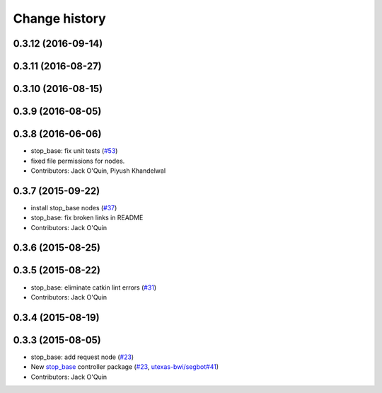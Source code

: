 Change history
==============

0.3.12 (2016-09-14)
-------------------

0.3.11 (2016-08-27)
-------------------

0.3.10 (2016-08-15)
-------------------

0.3.9 (2016-08-05)
------------------

0.3.8 (2016-06-06)
------------------
* stop_base: fix unit tests (`#53 <https://github.com/utexas-bwi/bwi_common/issues/53>`_)
* fixed file permissions for nodes.
* Contributors: Jack O'Quin, Piyush Khandelwal

0.3.7 (2015-09-22)
------------------
* install stop_base nodes (`#37 <https://github.com/jack-oquin/bwi_common/issues/37>`_)
* stop_base: fix broken links in README
* Contributors: Jack O'Quin

0.3.6 (2015-08-25)
------------------

0.3.5 (2015-08-22)
------------------
* stop_base: eliminate catkin lint errors (`#31 <https://github.com/utexas-bwi/bwi_common/issues/31>`_)
* Contributors: Jack O'Quin

0.3.4 (2015-08-19)
------------------

0.3.3 (2015-08-05)
------------------

* stop_base: add request node (`#23 <https://github.com/utexas-bwi/bwi_common/issues/23>`_)
* New `stop_base`_ controller package (`#23 <https://github.com/utexas-bwi/bwi_common/issues/23>`_, `utexas-bwi/segbot#41 <https://github.com/utexas-bwi/segbot/issues/41>`_)
* Contributors: Jack O'Quin

.. _stop_base: http://wiki.ros.org/stop_base
